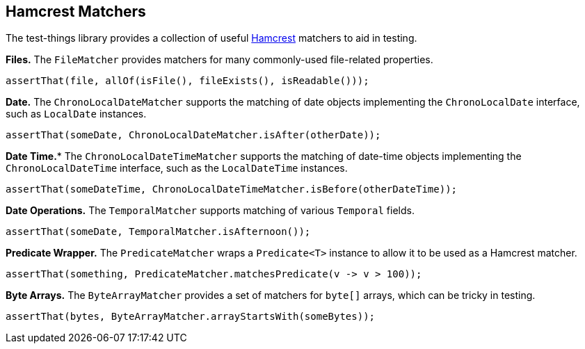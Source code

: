 == Hamcrest Matchers

The test-things library provides a collection of useful https://hamcrest.org/JavaHamcrest/[Hamcrest] matchers to aid in testing.

*Files.* The `FileMatcher` provides matchers for many commonly-used file-related properties.

[source,java]
----
assertThat(file, allOf(isFile(), fileExists(), isReadable()));
----

*Date.* The `ChronoLocalDateMatcher` supports the matching of date objects implementing the `ChronoLocalDate` interface, such as `LocalDate` instances.

[source,java]
----
assertThat(someDate, ChronoLocalDateMatcher.isAfter(otherDate));
----

*Date Time.** The `ChronoLocalDateTimeMatcher` supports the matching of date-time objects implementing the `ChronoLocalDateTime` interface, such as the `LocalDateTime` instances.

[source,java]
----
assertThat(someDateTime, ChronoLocalDateTimeMatcher.isBefore(otherDateTime));
----

*Date Operations.* The `TemporalMatcher` supports matching of various `Temporal` fields.

[source,java]
----
assertThat(someDate, TemporalMatcher.isAfternoon());
----

*Predicate Wrapper.* The `PredicateMatcher` wraps a `Predicate<T>` instance to allow it to be used as a Hamcrest matcher.

[source,java]
----
assertThat(something, PredicateMatcher.matchesPredicate(v -> v > 100));
----

*Byte Arrays.* The `ByteArrayMatcher` provides a set of matchers for `byte[]` arrays, which can be tricky in testing.

[source,java]
----
assertThat(bytes, ByteArrayMatcher.arrayStartsWith(someBytes));
----
